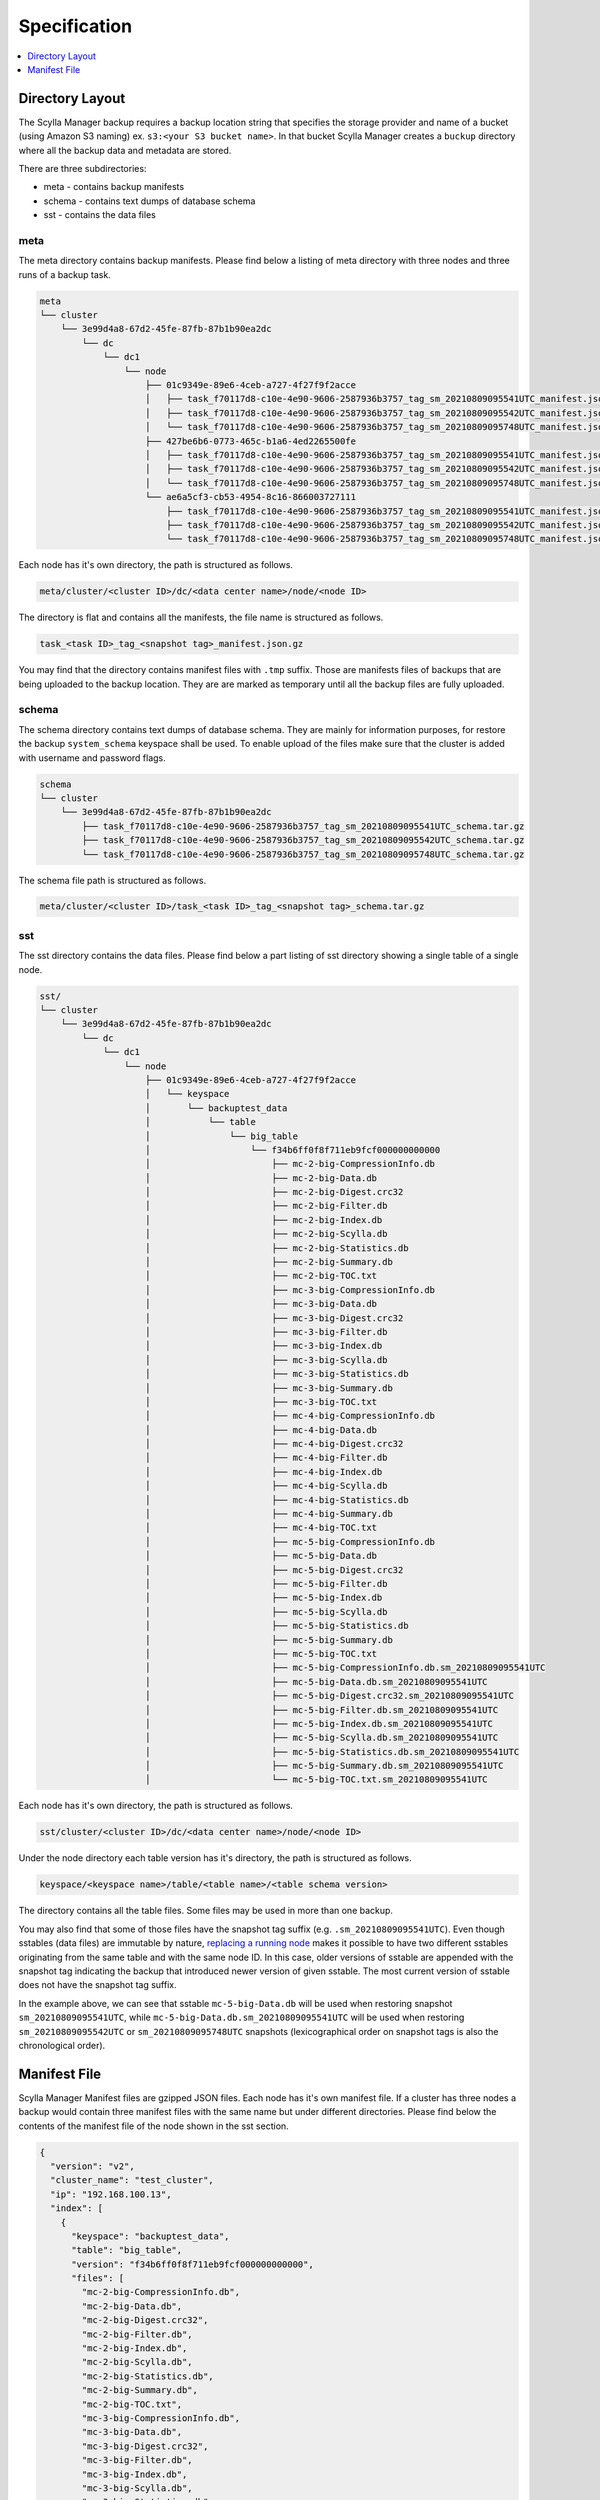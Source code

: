 =============
Specification
=============

.. contents::
   :depth: 1
   :local:

Directory Layout
----------------

The Scylla Manager backup requires a backup location string that specifies the storage provider and name of a bucket (using Amazon S3 naming) ex. ``s3:<your S3 bucket name>``.
In that bucket Scylla Manager creates a ``buckup`` directory where all the backup data and metadata are stored.

There are three subdirectories:

* meta - contains backup manifests
* schema - contains text dumps of database schema
* sst - contains the data files

meta
....

The meta directory contains backup manifests.
Please find below a listing of meta directory with three nodes and three runs of a backup task.

.. code-block:: none

   meta
   └── cluster
       └── 3e99d4a8-67d2-45fe-87fb-87b1b90ea2dc
           └── dc
               └── dc1
                   └── node
                       ├── 01c9349e-89e6-4ceb-a727-4f27f9f2acce
                       │   ├── task_f70117d8-c10e-4e90-9606-2587936b3757_tag_sm_20210809095541UTC_manifest.json.gz
                       │   ├── task_f70117d8-c10e-4e90-9606-2587936b3757_tag_sm_20210809095542UTC_manifest.json.gz
                       │   └── task_f70117d8-c10e-4e90-9606-2587936b3757_tag_sm_20210809095748UTC_manifest.json.gz
                       ├── 427be6b6-0773-465c-b1a6-4ed2265500fe
                       │   ├── task_f70117d8-c10e-4e90-9606-2587936b3757_tag_sm_20210809095541UTC_manifest.json.gz
                       │   ├── task_f70117d8-c10e-4e90-9606-2587936b3757_tag_sm_20210809095542UTC_manifest.json.gz
                       │   └── task_f70117d8-c10e-4e90-9606-2587936b3757_tag_sm_20210809095748UTC_manifest.json.gz
                       └── ae6a5cf3-cb53-4954-8c16-866003727111
                           ├── task_f70117d8-c10e-4e90-9606-2587936b3757_tag_sm_20210809095541UTC_manifest.json.gz
                           ├── task_f70117d8-c10e-4e90-9606-2587936b3757_tag_sm_20210809095542UTC_manifest.json.gz
                           └── task_f70117d8-c10e-4e90-9606-2587936b3757_tag_sm_20210809095748UTC_manifest.json.gz

Each node has it's own directory, the path is structured as follows.

.. code-block:: none

   meta/cluster/<cluster ID>/dc/<data center name>/node/<node ID>

The directory is flat and contains all the manifests, the file name is structured as follows.

.. code-block:: none

   task_<task ID>_tag_<snapshot tag>_manifest.json.gz

You may find that the directory contains manifest files with ``.tmp`` suffix.
Those are manifests files of backups that are being uploaded to the backup location.
They are are marked as temporary until all the backup files are fully uploaded.

schema
......

The schema directory contains text dumps of database schema.
They are mainly for information purposes, for restore the backup ``system_schema`` keyspace shall be used.
To enable upload of the files make sure that the cluster is added with username and password flags.

.. code-block:: none

   schema
   └── cluster
       └── 3e99d4a8-67d2-45fe-87fb-87b1b90ea2dc
           ├── task_f70117d8-c10e-4e90-9606-2587936b3757_tag_sm_20210809095541UTC_schema.tar.gz
           ├── task_f70117d8-c10e-4e90-9606-2587936b3757_tag_sm_20210809095542UTC_schema.tar.gz
           └── task_f70117d8-c10e-4e90-9606-2587936b3757_tag_sm_20210809095748UTC_schema.tar.gz

The schema file path is structured as follows.

.. code-block:: none

   meta/cluster/<cluster ID>/task_<task ID>_tag_<snapshot tag>_schema.tar.gz

sst
...

The sst directory contains the data files.
Please find below a part listing of sst directory showing a single table of a single node.

.. code-block:: none

   sst/
   └── cluster
       └── 3e99d4a8-67d2-45fe-87fb-87b1b90ea2dc
           └── dc
               └── dc1
                   └── node
                       ├── 01c9349e-89e6-4ceb-a727-4f27f9f2acce
                       │   └── keyspace
                       │       └── backuptest_data
                       │           └── table
                       │               └── big_table
                       │                   └── f34b6ff0f8f711eb9fcf000000000000
                       │                       ├── mc-2-big-CompressionInfo.db
                       │                       ├── mc-2-big-Data.db
                       │                       ├── mc-2-big-Digest.crc32
                       │                       ├── mc-2-big-Filter.db
                       │                       ├── mc-2-big-Index.db
                       │                       ├── mc-2-big-Scylla.db
                       │                       ├── mc-2-big-Statistics.db
                       │                       ├── mc-2-big-Summary.db
                       │                       ├── mc-2-big-TOC.txt
                       │                       ├── mc-3-big-CompressionInfo.db
                       │                       ├── mc-3-big-Data.db
                       │                       ├── mc-3-big-Digest.crc32
                       │                       ├── mc-3-big-Filter.db
                       │                       ├── mc-3-big-Index.db
                       │                       ├── mc-3-big-Scylla.db
                       │                       ├── mc-3-big-Statistics.db
                       │                       ├── mc-3-big-Summary.db
                       │                       ├── mc-3-big-TOC.txt
                       │                       ├── mc-4-big-CompressionInfo.db
                       │                       ├── mc-4-big-Data.db
                       │                       ├── mc-4-big-Digest.crc32
                       │                       ├── mc-4-big-Filter.db
                       │                       ├── mc-4-big-Index.db
                       │                       ├── mc-4-big-Scylla.db
                       │                       ├── mc-4-big-Statistics.db
                       │                       ├── mc-4-big-Summary.db
                       │                       ├── mc-4-big-TOC.txt
                       │                       ├── mc-5-big-CompressionInfo.db
                       │                       ├── mc-5-big-Data.db
                       │                       ├── mc-5-big-Digest.crc32
                       │                       ├── mc-5-big-Filter.db
                       │                       ├── mc-5-big-Index.db
                       │                       ├── mc-5-big-Scylla.db
                       │                       ├── mc-5-big-Statistics.db
                       │                       ├── mc-5-big-Summary.db
                       │                       ├── mc-5-big-TOC.txt
                       │                       ├── mc-5-big-CompressionInfo.db.sm_20210809095541UTC
                       │                       ├── mc-5-big-Data.db.sm_20210809095541UTC
                       │                       ├── mc-5-big-Digest.crc32.sm_20210809095541UTC
                       │                       ├── mc-5-big-Filter.db.sm_20210809095541UTC
                       │                       ├── mc-5-big-Index.db.sm_20210809095541UTC
                       │                       ├── mc-5-big-Scylla.db.sm_20210809095541UTC
                       │                       ├── mc-5-big-Statistics.db.sm_20210809095541UTC
                       │                       ├── mc-5-big-Summary.db.sm_20210809095541UTC
                       │                       └── mc-5-big-TOC.txt.sm_20210809095541UTC

Each node has it's own directory, the path is structured as follows.

.. code-block:: none

   sst/cluster/<cluster ID>/dc/<data center name>/node/<node ID>

Under the node directory each table version has it's directory, the path is structured as follows.

.. code-block:: none

   keyspace/<keyspace name>/table/<table name>/<table schema version>

The directory contains all the table files.
Some files may be used in more than one backup.

You may also find that some of those files have the snapshot tag suffix (e.g. ``.sm_20210809095541UTC``).
Even though sstables (data files) are immutable by nature,
`replacing a running node <https://opensource.docs.scylladb.com/stable/operating-scylla/procedures/cluster-management/replace-running-node.html#replace-a-running-node-by-taking-its-place-in-the-cluster>`_
makes it possible to have two different sstables originating
from the same table and with the same node ID. In this case, older versions of sstable are appended with the snapshot tag
indicating the backup that introduced newer version of given sstable. The most current version of sstable does not have the snapshot tag suffix.

In the example above, we can see that sstable ``mc-5-big-Data.db`` will be used when restoring snapshot ``sm_20210809095541UTC``,
while ``mc-5-big-Data.db.sm_20210809095541UTC`` will be used when restoring ``sm_20210809095542UTC`` or ``sm_20210809095748UTC`` snapshots
(lexicographical order on snapshot tags is also the chronological order).

Manifest File
-------------

Scylla Manager Manifest files are gzipped JSON files.
Each node has it's own manifest file.
If a cluster has three nodes a backup would contain three manifest files with the same name but under different directories.
Please find below the contents of the manifest file of the node shown in the sst section.

.. code-block:: none

   {
     "version": "v2",
     "cluster_name": "test_cluster",
     "ip": "192.168.100.13",
     "index": [
       {
         "keyspace": "backuptest_data",
         "table": "big_table",
         "version": "f34b6ff0f8f711eb9fcf000000000000",
         "files": [
           "mc-2-big-CompressionInfo.db",
           "mc-2-big-Data.db",
           "mc-2-big-Digest.crc32",
           "mc-2-big-Filter.db",
           "mc-2-big-Index.db",
           "mc-2-big-Scylla.db",
           "mc-2-big-Statistics.db",
           "mc-2-big-Summary.db",
           "mc-2-big-TOC.txt",
           "mc-3-big-CompressionInfo.db",
           "mc-3-big-Data.db",
           "mc-3-big-Digest.crc32",
           "mc-3-big-Filter.db",
           "mc-3-big-Index.db",
           "mc-3-big-Scylla.db",
           "mc-3-big-Statistics.db",
           "mc-3-big-Summary.db",
           "mc-3-big-TOC.txt"
         ],
         "size": 1256031
       }
     ],
     "size": 1256031,
     "tokens": [
       -9214072223864974000,
       -9209525598183111000,
       -9203154907091372000,
       -9121005554342506000,
       -9077102529676286000,
       -8972056514211153000,
       -8928968163169332000,
       -8928882009746142000,
       -8863551618551160000,
       -8857300148094569000,
       ...],
     "schema": "backup/schema/cluster/3e99d4a8-67d2-45fe-87fb-87b1b90ea2dc/task_f70117d8-c10e-4e90-9606-2587936b3757_tag_sm_20210809095541UTC_schema.tar.gz"
   }

The manifest contains the following information.

* version - the version of the manifest
* cluster_name - name of the cluster as registered in Scylla Manager
* ip - public IP address of the node
* index - list of tables, each table holds a list of file names
* size - total size of files in index
* tokens - tokens owned by node, they allow to recreate the cluster topology
* schema - path to schema file

